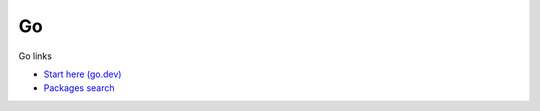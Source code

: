 Go
==

Go links

* `Start here (go.dev) <https://go.dev />`_
* `Packages search <https://pkg.go.dev />`_
  
